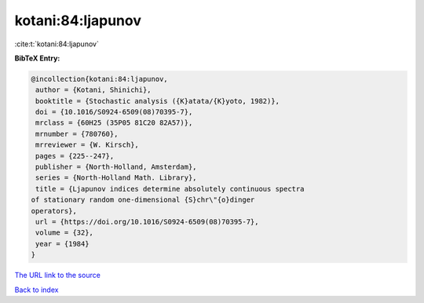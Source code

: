 kotani:84:ljapunov
==================

:cite:t:`kotani:84:ljapunov`

**BibTeX Entry:**

.. code-block:: bibtex

   @incollection{kotani:84:ljapunov,
    author = {Kotani, Shinichi},
    booktitle = {Stochastic analysis ({K}atata/{K}yoto, 1982)},
    doi = {10.1016/S0924-6509(08)70395-7},
    mrclass = {60H25 (35P05 81C20 82A57)},
    mrnumber = {780760},
    mrreviewer = {W. Kirsch},
    pages = {225--247},
    publisher = {North-Holland, Amsterdam},
    series = {North-Holland Math. Library},
    title = {Ljapunov indices determine absolutely continuous spectra
   of stationary random one-dimensional {S}chr\"{o}dinger
   operators},
    url = {https://doi.org/10.1016/S0924-6509(08)70395-7},
    volume = {32},
    year = {1984}
   }
`The URL link to the source <ttps://doi.org/10.1016/S0924-6509(08)70395-7}>`_


`Back to index <../By-Cite-Keys.html>`_
